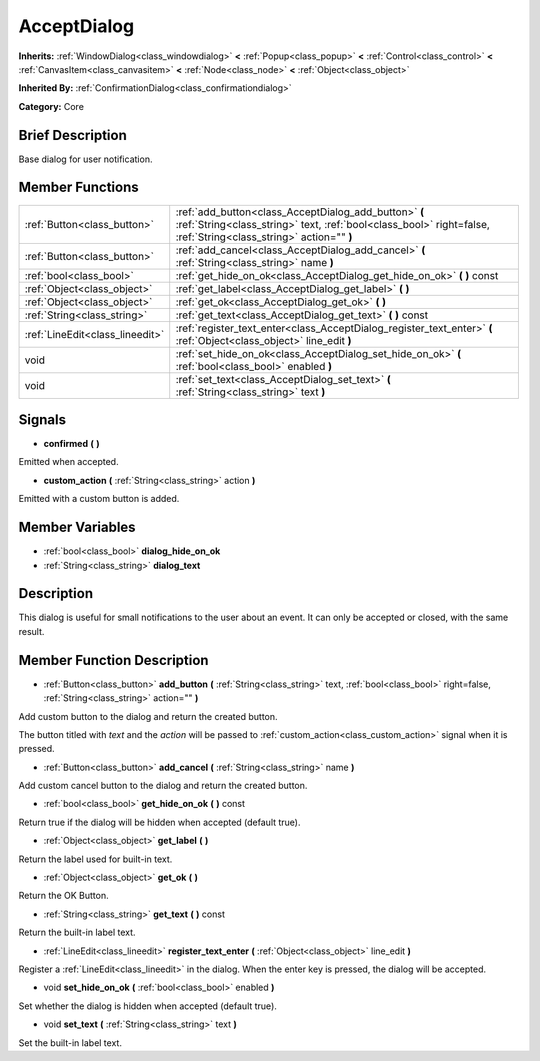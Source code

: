 .. Generated automatically by doc/tools/makerst.py in Godot's source tree.
.. DO NOT EDIT THIS FILE, but the doc/base/classes.xml source instead.

.. _class_AcceptDialog:

AcceptDialog
============

**Inherits:** :ref:`WindowDialog<class_windowdialog>` **<** :ref:`Popup<class_popup>` **<** :ref:`Control<class_control>` **<** :ref:`CanvasItem<class_canvasitem>` **<** :ref:`Node<class_node>` **<** :ref:`Object<class_object>`

**Inherited By:** :ref:`ConfirmationDialog<class_confirmationdialog>`

**Category:** Core

Brief Description
-----------------

Base dialog for user notification.

Member Functions
----------------

+----------------------------------+-----------------------------------------------------------------------------------------------------------------------------------------------------------------------------+
| :ref:`Button<class_button>`      | :ref:`add_button<class_AcceptDialog_add_button>`  **(** :ref:`String<class_string>` text, :ref:`bool<class_bool>` right=false, :ref:`String<class_string>` action=""  **)** |
+----------------------------------+-----------------------------------------------------------------------------------------------------------------------------------------------------------------------------+
| :ref:`Button<class_button>`      | :ref:`add_cancel<class_AcceptDialog_add_cancel>`  **(** :ref:`String<class_string>` name  **)**                                                                             |
+----------------------------------+-----------------------------------------------------------------------------------------------------------------------------------------------------------------------------+
| :ref:`bool<class_bool>`          | :ref:`get_hide_on_ok<class_AcceptDialog_get_hide_on_ok>`  **(** **)** const                                                                                                 |
+----------------------------------+-----------------------------------------------------------------------------------------------------------------------------------------------------------------------------+
| :ref:`Object<class_object>`      | :ref:`get_label<class_AcceptDialog_get_label>`  **(** **)**                                                                                                                 |
+----------------------------------+-----------------------------------------------------------------------------------------------------------------------------------------------------------------------------+
| :ref:`Object<class_object>`      | :ref:`get_ok<class_AcceptDialog_get_ok>`  **(** **)**                                                                                                                       |
+----------------------------------+-----------------------------------------------------------------------------------------------------------------------------------------------------------------------------+
| :ref:`String<class_string>`      | :ref:`get_text<class_AcceptDialog_get_text>`  **(** **)** const                                                                                                             |
+----------------------------------+-----------------------------------------------------------------------------------------------------------------------------------------------------------------------------+
| :ref:`LineEdit<class_lineedit>`  | :ref:`register_text_enter<class_AcceptDialog_register_text_enter>`  **(** :ref:`Object<class_object>` line_edit  **)**                                                      |
+----------------------------------+-----------------------------------------------------------------------------------------------------------------------------------------------------------------------------+
| void                             | :ref:`set_hide_on_ok<class_AcceptDialog_set_hide_on_ok>`  **(** :ref:`bool<class_bool>` enabled  **)**                                                                      |
+----------------------------------+-----------------------------------------------------------------------------------------------------------------------------------------------------------------------------+
| void                             | :ref:`set_text<class_AcceptDialog_set_text>`  **(** :ref:`String<class_string>` text  **)**                                                                                 |
+----------------------------------+-----------------------------------------------------------------------------------------------------------------------------------------------------------------------------+

Signals
-------

-  **confirmed**  **(** **)**
Emitted when accepted.

-  **custom_action**  **(** :ref:`String<class_string>` action  **)**
Emitted with a custom button is added.


Member Variables
----------------

- :ref:`bool<class_bool>` **dialog_hide_on_ok**
- :ref:`String<class_string>` **dialog_text**

Description
-----------

This dialog is useful for small notifications to the user about an event. It can only be accepted or closed, with the same result.

Member Function Description
---------------------------

.. _class_AcceptDialog_add_button:

- :ref:`Button<class_button>`  **add_button**  **(** :ref:`String<class_string>` text, :ref:`bool<class_bool>` right=false, :ref:`String<class_string>` action=""  **)**

Add custom button to the dialog and return the created button.

The button titled with *text* and the *action* will be passed to :ref:`custom_action<class_custom_action>` signal when it is pressed.

.. _class_AcceptDialog_add_cancel:

- :ref:`Button<class_button>`  **add_cancel**  **(** :ref:`String<class_string>` name  **)**

Add custom cancel button to the dialog and return the created button.

.. _class_AcceptDialog_get_hide_on_ok:

- :ref:`bool<class_bool>`  **get_hide_on_ok**  **(** **)** const

Return true if the dialog will be hidden when accepted (default true).

.. _class_AcceptDialog_get_label:

- :ref:`Object<class_object>`  **get_label**  **(** **)**

Return the label used for built-in text.

.. _class_AcceptDialog_get_ok:

- :ref:`Object<class_object>`  **get_ok**  **(** **)**

Return the OK Button.

.. _class_AcceptDialog_get_text:

- :ref:`String<class_string>`  **get_text**  **(** **)** const

Return the built-in label text.

.. _class_AcceptDialog_register_text_enter:

- :ref:`LineEdit<class_lineedit>`  **register_text_enter**  **(** :ref:`Object<class_object>` line_edit  **)**

Register a :ref:`LineEdit<class_lineedit>` in the dialog. When the enter key is pressed, the dialog will be accepted.

.. _class_AcceptDialog_set_hide_on_ok:

- void  **set_hide_on_ok**  **(** :ref:`bool<class_bool>` enabled  **)**

Set whether the dialog is hidden when accepted (default true).

.. _class_AcceptDialog_set_text:

- void  **set_text**  **(** :ref:`String<class_string>` text  **)**

Set the built-in label text.


